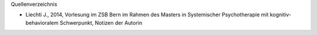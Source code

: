 Quellenverzeichnis

* Liechti J., 2014, Vorlesung im ZSB Bern im Rahmen des Masters in Systemischer Psychotherapie mit kognitiv-behavioralem Schwerpunkt, Notizen der Autorin
